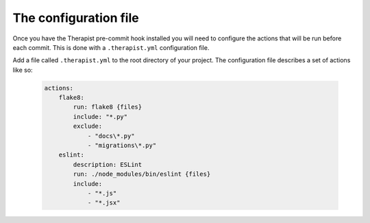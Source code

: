 The configuration file
======================

Once you have the Therapist pre-commit hook installed you will need to
configure the actions that will be run before each commit. This is done with
a ``.therapist.yml`` configuration file.

Add a file called ``.therapist.yml`` to the root directory of your project. The
configuration file describes a set of actions like so:

    .. code-block:: yaml

        actions:
            flake8:
                run: flake8 {files}
                include: "*.py"
                exclude:
                    - "docs\*.py"
                    - "migrations\*.py"
            eslint:
                description: ESLint
                run: ./node_modules/bin/eslint {files}
                include:
                    - "*.js"
                    - "*.jsx"

